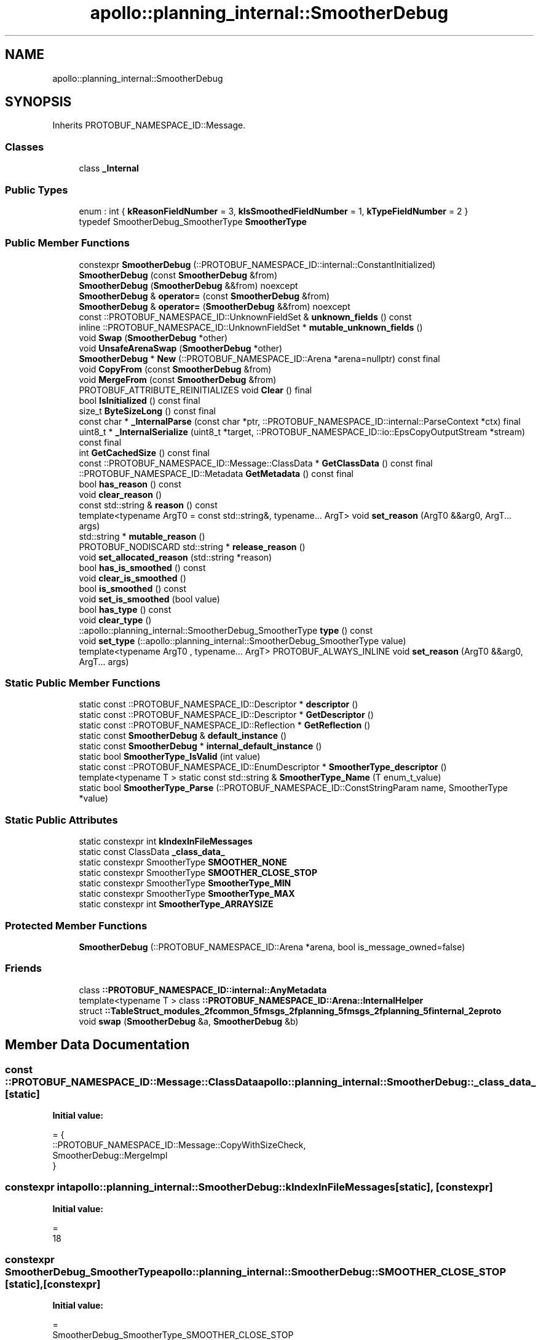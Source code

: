 .TH "apollo::planning_internal::SmootherDebug" 3 "Sun Sep 3 2023" "Version 8.0" "Cyber-Cmake" \" -*- nroff -*-
.ad l
.nh
.SH NAME
apollo::planning_internal::SmootherDebug
.SH SYNOPSIS
.br
.PP
.PP
Inherits PROTOBUF_NAMESPACE_ID::Message\&.
.SS "Classes"

.in +1c
.ti -1c
.RI "class \fB_Internal\fP"
.br
.in -1c
.SS "Public Types"

.in +1c
.ti -1c
.RI "enum : int { \fBkReasonFieldNumber\fP = 3, \fBkIsSmoothedFieldNumber\fP = 1, \fBkTypeFieldNumber\fP = 2 }"
.br
.ti -1c
.RI "typedef SmootherDebug_SmootherType \fBSmootherType\fP"
.br
.in -1c
.SS "Public Member Functions"

.in +1c
.ti -1c
.RI "constexpr \fBSmootherDebug\fP (::PROTOBUF_NAMESPACE_ID::internal::ConstantInitialized)"
.br
.ti -1c
.RI "\fBSmootherDebug\fP (const \fBSmootherDebug\fP &from)"
.br
.ti -1c
.RI "\fBSmootherDebug\fP (\fBSmootherDebug\fP &&from) noexcept"
.br
.ti -1c
.RI "\fBSmootherDebug\fP & \fBoperator=\fP (const \fBSmootherDebug\fP &from)"
.br
.ti -1c
.RI "\fBSmootherDebug\fP & \fBoperator=\fP (\fBSmootherDebug\fP &&from) noexcept"
.br
.ti -1c
.RI "const ::PROTOBUF_NAMESPACE_ID::UnknownFieldSet & \fBunknown_fields\fP () const"
.br
.ti -1c
.RI "inline ::PROTOBUF_NAMESPACE_ID::UnknownFieldSet * \fBmutable_unknown_fields\fP ()"
.br
.ti -1c
.RI "void \fBSwap\fP (\fBSmootherDebug\fP *other)"
.br
.ti -1c
.RI "void \fBUnsafeArenaSwap\fP (\fBSmootherDebug\fP *other)"
.br
.ti -1c
.RI "\fBSmootherDebug\fP * \fBNew\fP (::PROTOBUF_NAMESPACE_ID::Arena *arena=nullptr) const final"
.br
.ti -1c
.RI "void \fBCopyFrom\fP (const \fBSmootherDebug\fP &from)"
.br
.ti -1c
.RI "void \fBMergeFrom\fP (const \fBSmootherDebug\fP &from)"
.br
.ti -1c
.RI "PROTOBUF_ATTRIBUTE_REINITIALIZES void \fBClear\fP () final"
.br
.ti -1c
.RI "bool \fBIsInitialized\fP () const final"
.br
.ti -1c
.RI "size_t \fBByteSizeLong\fP () const final"
.br
.ti -1c
.RI "const char * \fB_InternalParse\fP (const char *ptr, ::PROTOBUF_NAMESPACE_ID::internal::ParseContext *ctx) final"
.br
.ti -1c
.RI "uint8_t * \fB_InternalSerialize\fP (uint8_t *target, ::PROTOBUF_NAMESPACE_ID::io::EpsCopyOutputStream *stream) const final"
.br
.ti -1c
.RI "int \fBGetCachedSize\fP () const final"
.br
.ti -1c
.RI "const ::PROTOBUF_NAMESPACE_ID::Message::ClassData * \fBGetClassData\fP () const final"
.br
.ti -1c
.RI "::PROTOBUF_NAMESPACE_ID::Metadata \fBGetMetadata\fP () const final"
.br
.ti -1c
.RI "bool \fBhas_reason\fP () const"
.br
.ti -1c
.RI "void \fBclear_reason\fP ()"
.br
.ti -1c
.RI "const std::string & \fBreason\fP () const"
.br
.ti -1c
.RI "template<typename ArgT0  = const std::string&, typename\&.\&.\&. ArgT> void \fBset_reason\fP (ArgT0 &&arg0, ArgT\&.\&.\&. args)"
.br
.ti -1c
.RI "std::string * \fBmutable_reason\fP ()"
.br
.ti -1c
.RI "PROTOBUF_NODISCARD std::string * \fBrelease_reason\fP ()"
.br
.ti -1c
.RI "void \fBset_allocated_reason\fP (std::string *reason)"
.br
.ti -1c
.RI "bool \fBhas_is_smoothed\fP () const"
.br
.ti -1c
.RI "void \fBclear_is_smoothed\fP ()"
.br
.ti -1c
.RI "bool \fBis_smoothed\fP () const"
.br
.ti -1c
.RI "void \fBset_is_smoothed\fP (bool value)"
.br
.ti -1c
.RI "bool \fBhas_type\fP () const"
.br
.ti -1c
.RI "void \fBclear_type\fP ()"
.br
.ti -1c
.RI "::apollo::planning_internal::SmootherDebug_SmootherType \fBtype\fP () const"
.br
.ti -1c
.RI "void \fBset_type\fP (::apollo::planning_internal::SmootherDebug_SmootherType value)"
.br
.ti -1c
.RI "template<typename ArgT0 , typename\&.\&.\&. ArgT> PROTOBUF_ALWAYS_INLINE void \fBset_reason\fP (ArgT0 &&arg0, ArgT\&.\&.\&. args)"
.br
.in -1c
.SS "Static Public Member Functions"

.in +1c
.ti -1c
.RI "static const ::PROTOBUF_NAMESPACE_ID::Descriptor * \fBdescriptor\fP ()"
.br
.ti -1c
.RI "static const ::PROTOBUF_NAMESPACE_ID::Descriptor * \fBGetDescriptor\fP ()"
.br
.ti -1c
.RI "static const ::PROTOBUF_NAMESPACE_ID::Reflection * \fBGetReflection\fP ()"
.br
.ti -1c
.RI "static const \fBSmootherDebug\fP & \fBdefault_instance\fP ()"
.br
.ti -1c
.RI "static const \fBSmootherDebug\fP * \fBinternal_default_instance\fP ()"
.br
.ti -1c
.RI "static bool \fBSmootherType_IsValid\fP (int value)"
.br
.ti -1c
.RI "static const ::PROTOBUF_NAMESPACE_ID::EnumDescriptor * \fBSmootherType_descriptor\fP ()"
.br
.ti -1c
.RI "template<typename T > static const std::string & \fBSmootherType_Name\fP (T enum_t_value)"
.br
.ti -1c
.RI "static bool \fBSmootherType_Parse\fP (::PROTOBUF_NAMESPACE_ID::ConstStringParam name, SmootherType *value)"
.br
.in -1c
.SS "Static Public Attributes"

.in +1c
.ti -1c
.RI "static constexpr int \fBkIndexInFileMessages\fP"
.br
.ti -1c
.RI "static const ClassData \fB_class_data_\fP"
.br
.ti -1c
.RI "static constexpr SmootherType \fBSMOOTHER_NONE\fP"
.br
.ti -1c
.RI "static constexpr SmootherType \fBSMOOTHER_CLOSE_STOP\fP"
.br
.ti -1c
.RI "static constexpr SmootherType \fBSmootherType_MIN\fP"
.br
.ti -1c
.RI "static constexpr SmootherType \fBSmootherType_MAX\fP"
.br
.ti -1c
.RI "static constexpr int \fBSmootherType_ARRAYSIZE\fP"
.br
.in -1c
.SS "Protected Member Functions"

.in +1c
.ti -1c
.RI "\fBSmootherDebug\fP (::PROTOBUF_NAMESPACE_ID::Arena *arena, bool is_message_owned=false)"
.br
.in -1c
.SS "Friends"

.in +1c
.ti -1c
.RI "class \fB::PROTOBUF_NAMESPACE_ID::internal::AnyMetadata\fP"
.br
.ti -1c
.RI "template<typename T > class \fB::PROTOBUF_NAMESPACE_ID::Arena::InternalHelper\fP"
.br
.ti -1c
.RI "struct \fB::TableStruct_modules_2fcommon_5fmsgs_2fplanning_5fmsgs_2fplanning_5finternal_2eproto\fP"
.br
.ti -1c
.RI "void \fBswap\fP (\fBSmootherDebug\fP &a, \fBSmootherDebug\fP &b)"
.br
.in -1c
.SH "Member Data Documentation"
.PP 
.SS "const ::PROTOBUF_NAMESPACE_ID::Message::ClassData apollo::planning_internal::SmootherDebug::_class_data_\fC [static]\fP"
\fBInitial value:\fP
.PP
.nf
= {
    ::PROTOBUF_NAMESPACE_ID::Message::CopyWithSizeCheck,
    SmootherDebug::MergeImpl
}
.fi
.SS "constexpr int apollo::planning_internal::SmootherDebug::kIndexInFileMessages\fC [static]\fP, \fC [constexpr]\fP"
\fBInitial value:\fP
.PP
.nf
=
    18
.fi
.SS "constexpr SmootherDebug_SmootherType apollo::planning_internal::SmootherDebug::SMOOTHER_CLOSE_STOP\fC [static]\fP, \fC [constexpr]\fP"
\fBInitial value:\fP
.PP
.nf
=
    SmootherDebug_SmootherType_SMOOTHER_CLOSE_STOP
.fi
.SS "constexpr SmootherDebug_SmootherType apollo::planning_internal::SmootherDebug::SMOOTHER_NONE\fC [static]\fP, \fC [constexpr]\fP"
\fBInitial value:\fP
.PP
.nf
=
    SmootherDebug_SmootherType_SMOOTHER_NONE
.fi
.SS "constexpr int apollo::planning_internal::SmootherDebug::SmootherType_ARRAYSIZE\fC [static]\fP, \fC [constexpr]\fP"
\fBInitial value:\fP
.PP
.nf
=
    SmootherDebug_SmootherType_SmootherType_ARRAYSIZE
.fi
.SS "constexpr SmootherDebug_SmootherType apollo::planning_internal::SmootherDebug::SmootherType_MAX\fC [static]\fP, \fC [constexpr]\fP"
\fBInitial value:\fP
.PP
.nf
=
    SmootherDebug_SmootherType_SmootherType_MAX
.fi
.SS "constexpr SmootherDebug_SmootherType apollo::planning_internal::SmootherDebug::SmootherType_MIN\fC [static]\fP, \fC [constexpr]\fP"
\fBInitial value:\fP
.PP
.nf
=
    SmootherDebug_SmootherType_SmootherType_MIN
.fi


.SH "Author"
.PP 
Generated automatically by Doxygen for Cyber-Cmake from the source code\&.
